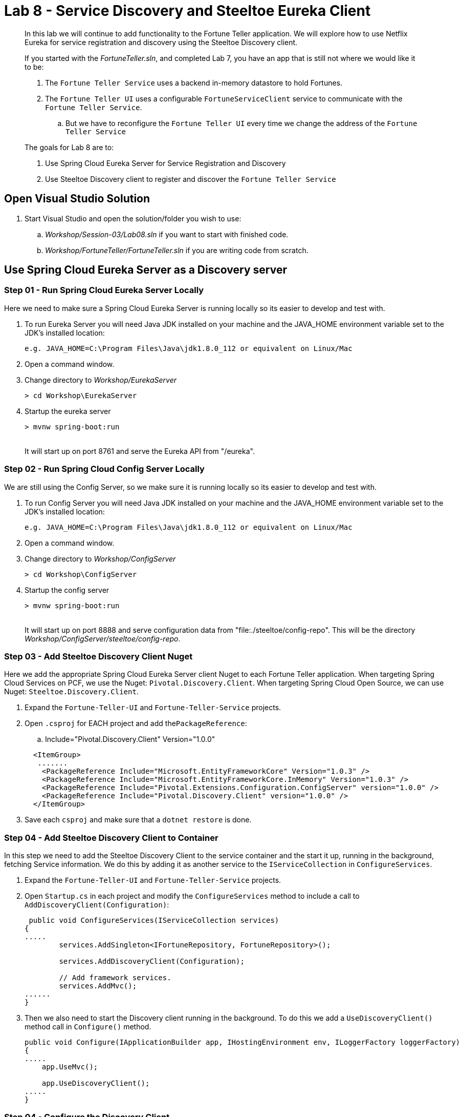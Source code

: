 = Lab 8 - Service Discovery and Steeltoe Eureka Client

[abstract]
--
In this lab we will continue to add functionality to the Fortune Teller application.
We will explore how to use Netflix Eureka for service registration and discovery using the Steeltoe Discovery client.

If you started with the _FortuneTeller.sln_, and completed Lab 7, you have an app that is still not where we would like it to be:

. The ``Fortune Teller Service`` uses a backend in-memory datastore to hold  Fortunes.
. The ``Fortune Teller UI`` uses a configurable ``FortuneServiceClient``  service to communicate with the ``Fortune Teller Service``.
.. But we have to reconfigure the ``Fortune Teller UI`` every time we change the address of the ``Fortune Teller Service``

The goals for Lab 8 are to:

. Use Spring Cloud Eureka Server for Service Registration and Discovery
. Use Steeltoe Discovery client to register and discover the ``Fortune Teller Service``
--

== Open Visual Studio Solution
. Start Visual Studio and open the solution/folder you wish to use:
.. _Workshop/Session-03/Lab08.sln_ if you want to start with finished code.
.. _Workshop/FortuneTeller/FortuneTeller.sln_ if you are writing code from scratch.


== Use Spring Cloud Eureka Server as a Discovery server

=== Step 01 - Run Spring Cloud Eureka Server Locally
Here we need to make sure a Spring Cloud Eureka Server is running locally so its easier to develop and test with.

. To run Eureka Server you will need Java JDK installed on your machine and the JAVA_HOME environment variable set to the JDK's installed location:
+
----
e.g. JAVA_HOME=C:\Program Files\Java\jdk1.8.0_112 or equivalent on Linux/Mac
----

. Open a command window.
. Change directory to _Workshop/EurekaServer_
+
----
> cd Workshop\EurekaServer
----

. Startup the eureka server
+
----
> mvnw spring-boot:run
----
{sp}+
It will start up on port 8761 and serve the Eureka API from "/eureka".

=== Step 02 - Run Spring Cloud Config Server Locally
We are still using the Config Server, so we make sure it is running locally so its easier to develop and test with.

. To run Config Server you will need Java JDK installed on your machine and the JAVA_HOME environment variable set to the JDK's installed location:
+
----
e.g. JAVA_HOME=C:\Program Files\Java\jdk1.8.0_112 or equivalent on Linux/Mac
----

. Open a command window.

. Change directory to _Workshop/ConfigServer_
+
----
> cd Workshop\ConfigServer
----

. Startup the config server
+
----
> mvnw spring-boot:run
----
{sp}+
It will start up on port 8888 and serve configuration data from "file:./steeltoe/config-repo". This will be the directory _Workshop/ConfigServer/steeltoe/config-repo_.


=== Step 03 - Add Steeltoe Discovery Client Nuget
Here we add the appropriate Spring Cloud Eureka Server client Nuget to each Fortune Teller application.
When targeting Spring Cloud Services on PCF, we use the Nuget: ``Pivotal.Discovery.Client``.
When targeting Spring Cloud Open Source, we can use Nuget: ``Steeltoe.Discovery.Client``.

. Expand the ``Fortune-Teller-UI`` and ``Fortune-Teller-Service`` projects.
. Open ``.csproj`` for EACH project and add the``PackageReference``:
..  Include="Pivotal.Discovery.Client" Version="1.0.0"

+
----
  <ItemGroup>
   .......
    <PackageReference Include="Microsoft.EntityFrameworkCore" Version="1.0.3" />
    <PackageReference Include="Microsoft.EntityFrameworkCore.InMemory" Version="1.0.3" />
    <PackageReference Include="Pivotal.Extensions.Configuration.ConfigServer" version="1.0.0" />
    <PackageReference Include="Pivotal.Discovery.Client" version="1.0.0" />
  </ItemGroup>
----
. Save each ``csproj`` and make sure that a ``dotnet restore`` is done.

=== Step 04 - Add Steeltoe Discovery Client to Container
In this step we need to add the Steeltoe Discovery Client to the service container and the start it up, running in the background, fetching Service information.
We do this by adding it as another service to the ``IServiceCollection`` in ``ConfigureServices``.

. Expand the ``Fortune-Teller-UI`` and ``Fortune-Teller-Service`` projects.
. Open ``Startup.cs`` in each project and modify the ``ConfigureServices`` method to include a call to ``AddDiscoveryClient(Configuration)``:
+
----
 public void ConfigureServices(IServiceCollection services)
{
.....
        services.AddSingleton<IFortuneRepository, FortuneRepository>();

        services.AddDiscoveryClient(Configuration);

        // Add framework services.
        services.AddMvc();
......
}
----
. Then we also need to start the Discovery client running in the background.
To do this we add a ``UseDiscoveryClient()`` method call in  ``Configure()`` method.
+
----
public void Configure(IApplicationBuilder app, IHostingEnvironment env, ILoggerFactory loggerFactory)
{
.....
    app.UseMvc();

    app.UseDiscoveryClient();
.....
}
----

=== Step 04 - Configure the Discovery Client
Once we have the Discovery client added to the service container we next need to configure the client.
We have two sets of Discovery client configuration data to provide, one for the ``Fortune Teller Service`` and the other for ``Fortune Teller UI``.
For the ``Fortune Teller Service`` we want it to register itself with the Eureka Server, but we don't need it to fetch any services as it doesn't make any external service requests.
For the ``Fortune Teller UI`` we want it to fetch registered services, but we don't need to register, as it has no external REST endpoints it needs to expose.
And finally, for both, we need to configure the URL endpoint of the Eureka Server, so that both know how to contact the server.

. Modify the ``application.yml`` file in _file:./steeltoe/config-repo_ to contain:
+
----
Logging:
  IncludeScopes: false
  LogLevel:
    Default: Information
    System: Information
    Microsoft: Information
eureka:
  client:
    serviceUrl: http://localhost:8761/eureka/
----
{sp}+
So in the above, we configure the usage of the ``eureka client`` and we configure the endpoint (``serviceUrl`` of the Eureka server.
Since this data is contained in ``application.yml`` it will be returned for ALL (e.g. fortuneService and fortuneui) applications which fetch data from this server.
. Modify the ``fortuneService.yml`` file in _file:./steeltoe/config-repo_ to contain:
+
----
eureka:
  client:
    shouldFetchRegistry: false
  instance:
    port: 5000
    hostName: localhost
----
{sp}+
Since the above information is contained in ``fortuneService.yml``, it applies to all apps with the ``spring:name`` == ``fortuneService``.
Here we tell the client to not fetch any service registry information (``shouldFetchRegistry: false``).
Then we tell it to register itself as an ``instance``, listening at the address ``localhost:5000``.
Note that the name for ``Fortune Teller Service`` comes from ``appsettings.json``. (``spring:name`` = ``fortuneService``).
All of this should work fine when running locally and we will override some of it with the Eureka service binding when we push it to Cloud Foundry.

. Modify the ``fortuneui.yml`` file in _file:./steeltoe/config-repo_ to contain:
+
----
eureka:
  client:
    shouldRegisterWithEureka: false

fortuneService:
  scheme: http
  address: fortuneService
  randomFortunePath: api/fortunes/random
  allFortunesPath: api/fortunes/all
----
{sp}+
Since the above information is contained in ``fortuneui.yml``, it applies to all apps with the ``spring:name`` == ``fortuneui``.
Here we tell the client to go ahead and fetch any service registry information; the default is (``shouldFetchRegistry: true``).
Then we tell it NOT register itself (``shouldRegisterWithEureka: false``) and so we don't provide any ``instance`` configuration data.
Note that the name for ``Fortune Teller UI`` comes from ``appsettings.json``. (``spring:name`` = ``fortuneui``).
Also notice that we changed ``address`` in the ``fortuneService``. Instead of using ``localhost:5000`` like before, we use the name of the ``Fortune Teller Service`` registered with Eureka.
All of this should work fine when running locally and we will override some of it with the Eureka service binding when we push it to Cloud Foundry.

=== Step 05 - Discover Services - DiscoveryHttpClientHandler
Last code change we have to make to get the Discovery service fully implemented and used is to change the ``FortuneServiceClient`` to use the ``IDiscoveryClient``.
The ``AddDiscoveryClient(Configuration)`` that we added to the container in the ``ConfigureServices()`` method adds ``IDiscoveryClient`` to the service container.
To to get access to this in the ``FortuneServiceClient``,  we will need to add ``IDiscoveryClient`` to its constructor.

Once this is done, we could go ahead and use ``IDiscoveryClient`` directly to lookup services, but instead what we will do is use another Steeltoe component ``DiscoveryHttpClientHandler`` to make our life easier.
The ``DiscoveryHttpClientHandler`` is an ``HttpClientHandler`` that can be used with an ``HttpClient`` to intercept any client requests and evaluate the request URL to see if the address portion of the URL can be resolved from the service registry.
In this case we will use it to resolve the "fortuneService" name into an actual host:port before allowing the request to continue.
If the name can't be resolved the handler will still allow the request to continue, but of course the request will fail.

. Expand the Common/Services folder.
. Open ``FortuneServiceClient`` and modify the constructor as follows:
+
----
DiscoveryHttpClientHandler _handler;
public FortuneServiceClient(IDiscoveryClient client, IOptionsSnapshot<FortuneServiceConfig> config, ILogger<FortuneServiceClient> logger)
{
    _handler = new DiscoveryHttpClientHandler(client);
    _logger = logger;
    _config = config;
}
----
. Next, locate the ``GetClient()`` method and modify it to use the handler:
+
----
private HttpClient GetClient()
{
    var client = new HttpClient(_handler, false);
    return client;
}
----

=== Step 06 - Run Locally
At this point you should be ready to run both Fortune-Tellers locally and test.
Every thing should work as it did before, but now we are using Eureka for service registration and discovery.

. Using the skills you picked up from Lab05, run the apps from VS2017 and/or from the command line.
.. CTRL-F5 or F5 on VS2017
.. ``dotnet run --server.urls http://*:5000`` - Fortune-Teller-Service
.. ``dotnet run --server.urls http://*:5555`` - Fortune-Teller-UI

== Deploy to Cloud Foundry

=== Step 01 - Setup Eureka Server
You must first create an instance of the Eureka Server service in your org/space if you haven't already done so.

. Open a command window.
. Using the command window, create an instance of the Eureka server:
+
----
> cf create-service p-service-registry standard myDiscoveryService
----

. Wait for the service to become available:
+
----
> cf services
----

=== Step 02 - Setup Config Server
Make sure you still have an instance of the Config Server service in your org/space. If you don't:

. Open a command window.
. Change directory to your starting lab point:
.. _Workshop/Session-03/Lab09 .... if you started with finished code.
.. _Workshop/FortuneTeller/ .... if you are writing code from scratch.
+
----
> e.g cd Workshop\FortuneTeller
----
. Optional: Create your own github repo to hold the Config Server data

.. Optional: Fork github repository https://github.com/SteeltoeOSS/workshop-config-repo
.. Optional: Open the ``config-server.json`` file in the Solution Items folder.
.. Optional: Modify it to point to the github repo you just created.
.. Optional: Add the contents of _file:./steeltoe/config-repo_ to the github repo you just created
. Using the command window, create an instance of the config server and set its configuration up with a github repo referenced in the config-server.json file:
+
----
> Windows: cf create-service p-config-server standard myConfigServer -c .\config-server.json

> Mac/Linux: cf create-service p-config-server standard myConfigServer -c config-server.json
----

. Wait for the service to become available:
+
----
> cf services
----


==== Step 03 - Push to Cloud Foundry
. Examine the ``manfest.yml`` files for both projects and notice ``services`` addition shown below.
You need to make this change in your ``manifest.yml`` before you push to Cloud Foundry.
Also, notice the ``ASPNETCORE_ENVIRONMENT`` setting.
Feel free to change that to ``Development`` if you want to turn on debug logging.
+
----
---
applications:
- name: fortuneService
  random-route: true
  env:
    ASPNETCORE_ENVIRONMENT: Production
  services:
   - myConfigServer
   - myDiscoveryService

---
applications:
- name: fortuneui
  random-route: true
  env:
    ASPNETCORE_ENVIRONMENT: Production
  services:
   - myConfigServer
   - myDiscoveryService

----
. Using the skills you picked from Lab05, publish and push the components to a Linux cell on Cloud Foundry.
.. Pushing Fortune Teller Service - If you are using the finished lab code on Windows:
... ``cd Workshop/Session-03/Lab08/Fortune-Teller-Service``
... ``dotnet restore``
... ``dotnet build ``
... ``dotnet publish -o %CD%\publish -f netcoreapp1.1 -r ubuntu.14.04-x64``
... ``cf push -f manifest.yml -p .\publish``
.. Pushing Fortune Teller Service - If you are using the finished lab code on Mac/Linux:
... ``cd Workshop/Session-03/Lab08/Fortune-Teller-Service``
... ``dotnet restore``
... ``dotnet build ``
... ``dotnet publish -f netcoreapp1.1 -r ubuntu.14.04-x64 -o $PWD/publish``
... ``cf push -f manifest.yml -p publish``
.. Pushing Fortune Teller UI - If you are using the finished lab code on Windows:
... ``cd Workshop/Session-03/Lab08/Fortune-Teller-UI``
... ``dotnet restore``
... ``dotnet build ``
... ``dotnet publish -o %CD%\publish -f netcoreapp1.1 -r ubuntu.14.04-x64``
... ``cf push -f manifest.yml -p .\publish``
.. Pushing Fortune Teller UI - If you are using the finished lab code on Mac/Linux:
... ``cd Workshop/Session-03/Lab08/Fortune-Teller-UI``
... ``dotnet restore``
... ``dotnet build ``
... ``dotnet publish -f netcoreapp1.1 -r ubuntu.14.04-x64 -o $PWD/publish``
... ``cf push -f manifest.yml -p publish``

Try hitting the ``Fortune Teller UI`` and if it fails to communicate with the ``Fortune Teller Service``.
make sure fortuneui.yml file us updated as follows "address: fortuneService".
